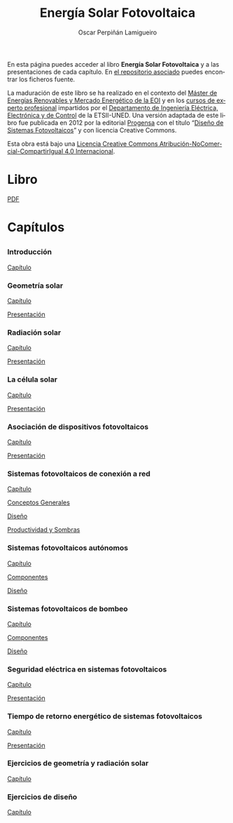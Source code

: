 #+AUTHOR:    Oscar Perpiñán Lamigueiro
#+EMAIL:     oscar.perpinan@gmail.com
#+TITLE:     Energía Solar Fotovoltaica
#+LANGUAGE:  es
#+OPTIONS:   H:3 num:nil toc:nil \n:nil @:t ::t |:t ^:t -:t f:t *:t TeX:t LaTeX:nil skip:nil d:t tags:not-in-toc
#+INFOJS_OPT: view:nil toc:nil ltoc:t mouse:underline buttons:0 path:http://orgmode.org/org-info.js
#+LINK_UP:
#+LINK_HOME:
#+OPTIONS: html-style:nil
#+HTML_HEAD:    <link rel="stylesheet" href="http://maxcdn.bootstrapcdn.com/bootstrap/3.2.0/css/bootstrap.min.css">
#+HTML_HEAD:    <link rel="stylesheet" href="http://maxcdn.bootstrapcdn.com/bootswatch/3.2.0/readable/bootstrap.min.css">
#+HTML_HEAD:    <script src="http://maxcdn.bootstrapcdn.com/bootstrap/3.2.0/js/bootstrap.min.js"></script>


* 
  :PROPERTIES:
  :HTML_CONTAINER_CLASS: container jumbotron
  :END:
En esta página puedes acceder al libro *Energía Solar Fotovoltaica* y
a las presentaciones de cada capítulo. En [[https://github.com/oscarperpinan/esf][el repositorio asociado]]
puedes encontrar los ficheros fuente.

La maduración de este libro se ha realizado en el contexto del [[http://www.eoi.es/portal/guest/curso/42/medio-ambiente/master-en-energias-renovables-y-mercado-energetico-merme-madrid?EOI_tipoPagina%3D1][Máster
de Energías Renovables y Mercado Energético de la EOI]] y en los [[http://volta.ieec.uned.es/][cursos
de experto profesional]] impartidos por el [[http://www.ieec.uned.es/][Departamento de Ingeniería
Eléctrica, Electrónica y de Control]] de la ETSII-UNED. Una versión
adaptada de este libro fue publicada en 2012 por la editorial [[http://www.progensa.es][Progensa]]
con el título “[[http://www.censolar.org/pubdisfv.pdf][Diseño de Sistemas Fotovoltaicos]]” y con licencia
Creative Commons.

[[http://i.creativecommons.org/l/by-nc-sa/4.0/88x31.png]]
Esta obra está bajo una [[http://creativecommons.org/licenses/by-nc-sa/4.0/][Licencia Creative Commons Atribución-NoComercial-CompartirIgual 4.0 Internacional]].

* Libro
  :PROPERTIES:
  :HTML_CONTAINER_CLASS: container center-block
  :END:
    [[file:ESF.pdf][PDF]]

* Capítulos
  :PROPERTIES:
  :HTML_CONTAINER_CLASS: container
  :END:


** 
   :PROPERTIES:
   :HTML_CONTAINER_CLASS: row
   :END:
*** Introducción
    :PROPERTIES:
    :HTML_CONTAINER_CLASS: col-md-4
    :END:
    [[file:ESF.pdf#chapter.1][Capítulo]]
*** Geometría solar
    :PROPERTIES:
    :HTML_CONTAINER_CLASS: col-md-4
    :END:
    [[file:ESF.pdf#chapter.2][Capítulo]] 
    
    [[file:GeometriaSolar.pdf][Presentación]]
*** Radiación solar
    :PROPERTIES:
    :HTML_CONTAINER_CLASS: col-md-4
    :END:
    [[file:ESF.pdf#chapter.3][Capítulo]]
    
    [[file:RadiacionSolar.pdf][Presentación]]
*** La célula solar
    :PROPERTIES:
    :HTML_CONTAINER_CLASS: col-md-4
    :END:
    [[file:ESF.pdf#chapter.4][Capítulo]]
    
    [[file:Celula.pdf][Presentación]]
*** Asociación de dispositivos fotovoltaicos
    :PROPERTIES:
    :HTML_CONTAINER_CLASS: col-md-4
    :END:
    [[file:ESF.pdf#chapter.5][Capítulo]]
    
    [[file:ModuloyGenerador.pdf][Presentación]]
*** Sistemas fotovoltaicos de conexión a red
    :PROPERTIES:
    :HTML_CONTAINER_CLASS: col-md-4
    :END:
    [[file:ESF.pdf#chapter.6][Capítulo]]
    
    [[file:SFCR_ConceptosGenerales.pdf][Conceptos Generales]]

    [[file:SFCR_Diseno.pdf][Diseño]]

    [[file:SFCR_ProductividadSombras.pdf][Productividad y Sombras]]

*** Sistemas fotovoltaicos autónomos
    :PROPERTIES:
    :HTML_CONTAINER_CLASS: col-md-4
    :END:
    [[file:ESF.pdf#chapter.7][Capítulo]]
    
    [[file:SFA_Componentes.pdf][Componentes]]

    [[file:SFA_Diseno.pdf][Diseño]]
*** Sistemas fotovoltaicos de bombeo
    :PROPERTIES:
    :HTML_CONTAINER_CLASS: col-md-4
    :END:
    [[file:ESF.pdf#chapter.8][Capítulo]]
    
    [[file:SFB_Componentes.pdf][Componentes]]

    [[file:SFB_Diseno.pdf][Diseño]]

*** Seguridad eléctrica en sistemas fotovoltaicos
    :PROPERTIES:
    :HTML_CONTAINER_CLASS: col-md-4
    :END:
    [[file:ESF.pdf#chapter.9][Capítulo]]
    
    [[file:SFCR_Seguridad.pdf][Presentación]]
*** Tiempo de retorno energético de sistemas fotovoltaicos
    :PROPERTIES:
    :HTML_CONTAINER_CLASS: col-md-4
    :END:
    [[file:ESF.pdf#chapter.10][Capítulo]]
    
    [[file:EPBT.pdf][Presentación]]

*** Ejercicios de geometría y radiación solar
    :PROPERTIES:
    :HTML_CONTAINER_CLASS: col-md-4
    :END:
    [[file:ESF.pdf#appendix.Alph2][Capítulo]]
*** Ejercicios de diseño
    :PROPERTIES:
    :HTML_CONTAINER_CLASS: col-md-4
    :END:
    [[file:ESF.pdf#appendix.Alph3][Capítulo]]


* 
   :PROPERTIES:
   :HTML_CONTAINER_CLASS: footer
   :END:

